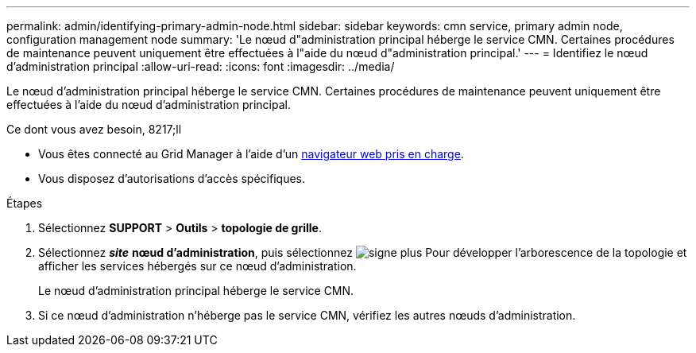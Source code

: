 ---
permalink: admin/identifying-primary-admin-node.html 
sidebar: sidebar 
keywords: cmn service, primary admin node, configuration management node 
summary: 'Le nœud d"administration principal héberge le service CMN. Certaines procédures de maintenance peuvent uniquement être effectuées à l"aide du nœud d"administration principal.' 
---
= Identifiez le nœud d'administration principal
:allow-uri-read: 
:icons: font
:imagesdir: ../media/


[role="lead"]
Le nœud d'administration principal héberge le service CMN. Certaines procédures de maintenance peuvent uniquement être effectuées à l'aide du nœud d'administration principal.

.Ce dont vous avez besoin, 8217;ll
* Vous êtes connecté au Grid Manager à l'aide d'un xref:../admin/web-browser-requirements.adoc[navigateur web pris en charge].
* Vous disposez d'autorisations d'accès spécifiques.


.Étapes
. Sélectionnez *SUPPORT* > *Outils* > *topologie de grille*.
. Sélectionnez *_site_* *nœud d'administration*, puis sélectionnez image:../media/icon_plus_sign_black_on_white.gif["signe plus"] Pour développer l'arborescence de la topologie et afficher les services hébergés sur ce nœud d'administration.
+
Le nœud d'administration principal héberge le service CMN.

. Si ce nœud d'administration n'héberge pas le service CMN, vérifiez les autres nœuds d'administration.

